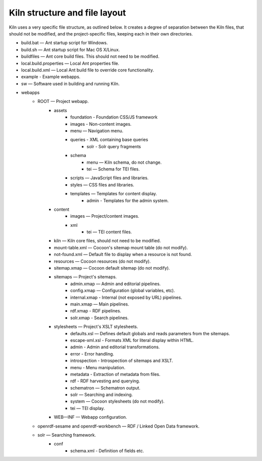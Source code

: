 .. _structure:

Kiln structure and file layout
==============================

Kiln uses a very specific file structure, as outlined below. It creates a
degree of separation between the Kiln files, that should not be modified, and
the project-specific files, keeping each in their own directories.

* build.bat — Ant startup script for Windows.
* build.sh — Ant startup script for Mac OS X/Linux.
* buildfiles — Ant core build files. This should not need to be modified.
* local.build.properties — Local Ant properties file.
* local.build.xml — Local Ant build file to override core
  functionality.
* example - Example webapps.
* sw — Software used in building and running Kiln.
* webapps
    * ROOT — Project webapp.
        * assets
            * foundation - Foundation CSS/JS framework
            * images - Non-content images.
            * menu — Navigation menu.
            * queries - XML containing base queries
                * solr - Solr query fragments
            * schema
                * menu — Kiln schema, do not change.
                * tei — Schema for TEI files.
            * scripts — JavaScript files and libraries.
            * styles — CSS files and libraries.
            * templates — Templates for content display.
                * admin - Templates for the admin system.
        * content
            * images — Project/content images.
            * xml
                * tei — TEI content files.
        * kiln — Kiln core files, should not need to be modified.
        * mount-table.xml — Cocoon's sitemap mount table (do not modify).
        * not-found.xml — Default file to display when a resource is not found.
        * resources — Cocoon resources (do not modify).
        * sitemap.xmap — Cocoon default sitemap (do not modify).
        * sitemaps — Project's sitemaps.
            * admin.xmap — Admin and editorial pipelines.
            * config.xmap — Configuration (global variables, etc).
            * internal.xmap - Internal (not exposed by URL) pipelines.
            * main.xmap — Main pipelines.
            * rdf.xmap - RDF pipelines.
            * solr.xmap - Search pipelines.
        * stylesheets — Project's XSLT stylesheets.
            * defaults.xsl — Defines default globals and
              reads parameters from the sitemaps.
            * escape-xml.xsl - Formats XML for literal display within
              HTML.
            * admin - Admin and editorial transformations.
            * error - Error handling.
            * introspection - Introspection of sitemaps and XSLT.
            * menu - Menu manipulation.
            * metadata - Extraction of metadata from files.
            * rdf - RDF harvesting and querying.
            * schematron — Schematron output.
            * solr — Searching and indexing.
            * system — Cocoon stylesheets (do not modify).
            * tei — TEI display.
        * WEB—INF — Webapp configuration.
    * openrdf-sesame and openrdf-workbench — RDF / Linked Open Data framework.
    * solr — Searching framework.
        * conf
            * schema.xml - Definition of fields etc.
